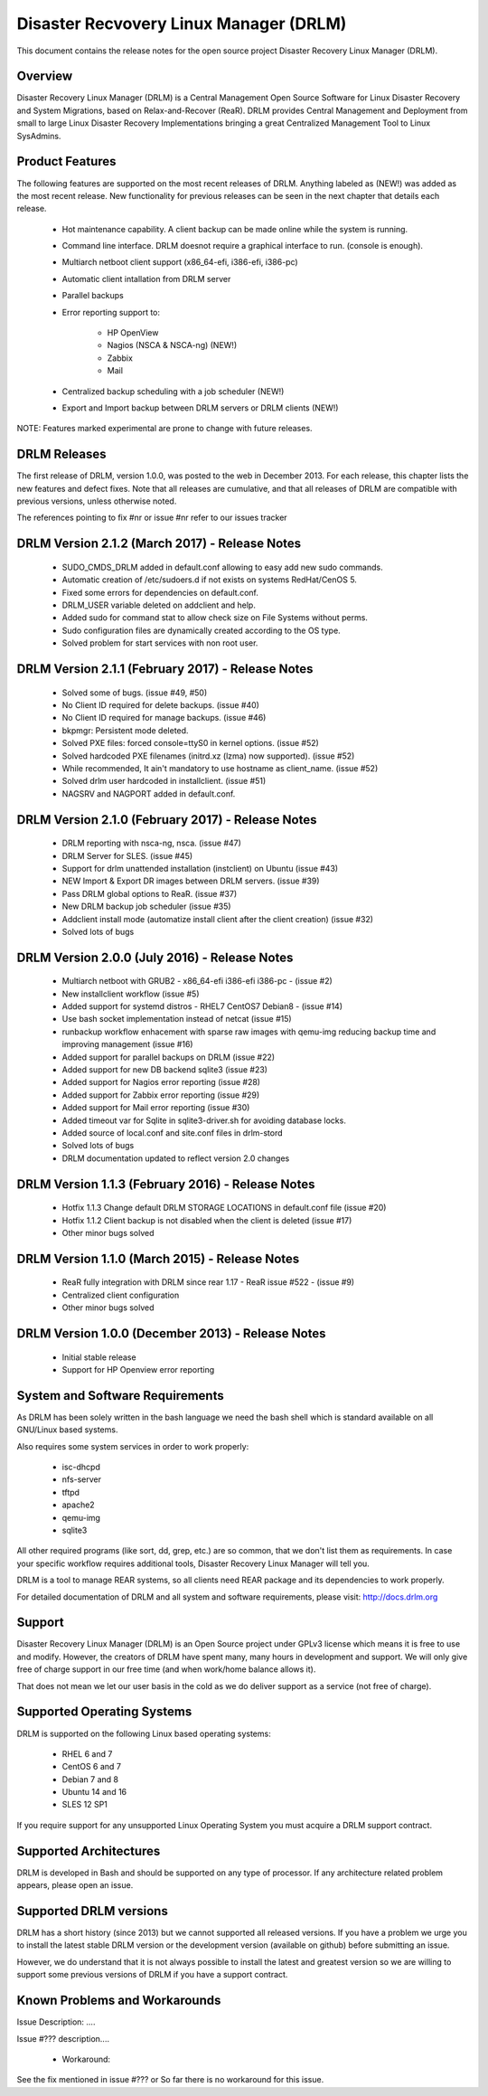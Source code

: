 Disaster Recvovery Linux Manager (DRLM)
=======================================

This document contains the release notes for the open source project
Disaster Recovery Linux Manager (DRLM).


Overview
--------

Disaster Recovery Linux Manager (DRLM) is a Central Management Open Source
Software for Linux Disaster Recovery and System Migrations, based on
Relax-and-Recover (ReaR).
DRLM provides Central Management and Deployment from small to large Linux
Disaster Recovery Implementations bringing a great Centralized Management
Tool to Linux SysAdmins.


Product Features
----------------

The following features are supported on the most recent releases of
DRLM. Anything labeled as (NEW!) was added as the most recent
release. New functionality for previous releases can be seen in the next
chapter that details each release.

  * Hot maintenance capability. A client backup can be made online
    while the system is running.

  * Command line interface. DRLM doesnot require a graphical
    interface to run. (console is enough).

  * Multiarch netboot client support (x86_64-efi, i386-efi, i386-pc)

  * Automatic client intallation from DRLM server

  * Parallel backups

  * Error reporting support to:

      - HP OpenView

      - Nagios (NSCA & NSCA-ng) (NEW!)

      - Zabbix

      - Mail

  * Centralized backup scheduling with a job scheduler (NEW!)

  * Export and Import backup between DRLM servers or DRLM clients (NEW!)


NOTE: Features marked experimental are prone to change with future releases.


DRLM Releases
-------------

The first release of DRLM, version 1.0.0, was posted to the web in
December 2013. For each release, this chapter lists the new features and defect
fixes. Note that all releases are cumulative, and that all releases of
DRLM are compatible with previous versions, unless otherwise noted.

The references pointing to fix #nr or issue #nr refer to our issues tracker


DRLM Version 2.1.2 (March 2017) - Release Notes
-----------------------------------------------

  * SUDO_CMDS_DRLM added in default.conf allowing to easy add new sudo commands.
 
  * Automatic creation of /etc/sudoers.d if not exists on systems RedHat/CenOS 5.

  * Fixed some errors for dependencies on default.conf.

  * DRLM_USER variable deleted on addclient and help.

  * Added sudo for command stat to allow check size on File Systems without perms.

  * Sudo configuration files are dynamically created according to the OS type.

  * Solved problem for start services with non root user. 


DRLM Version 2.1.1 (February 2017) - Release Notes
--------------------------------------------------

  * Solved some of bugs. (issue #49, #50)

  * No Client ID required for delete backups. (issue #40)

  * No Client ID required for manage backups. (issue #46)

  * bkpmgr: Persistent mode deleted. 

  * Solved PXE files: forced console=ttyS0 in kernel options. (issue #52)
 
  * Solved hardcoded PXE filenames (initrd.xz (lzma) now supported). (issue #52) 

  * While recommended, It ain't mandatory to use hostname as client_name. (issue #52)

  * Solved drlm user hardcoded in installclient. (issue #51)

  * NAGSRV and NAGPORT added in default.conf.


DRLM Version 2.1.0 (February 2017) - Release Notes
--------------------------------------------------

  * DRLM reporting with nsca-ng, nsca. (issue #47)

  * DRLM Server for SLES. (issue #45)

  * Support for drlm unattended installation (instclient) on Ubuntu (issue #43)

  * NEW Import & Export DR images between DRLM servers. (issue #39)

  * Pass DRLM global options to ReaR. (issue #37)

  * New DRLM backup job scheduler (issue #35)

  * Addclient install mode (automatize install client after the client creation) (issue #32)

  * Solved lots of bugs


DRLM Version 2.0.0 (July 2016) -  Release Notes
-----------------------------------------------

  * Multiarch netboot with GRUB2 - x86_64-efi i386-efi i386-pc - (issue #2)

  * New installclient workflow (issue #5)

  * Added support for systemd distros - RHEL7 CentOS7 Debian8 - (issue #14)

  * Use bash socket implementation instead of netcat (issue #15)

  * runbackup workflow enhacement with sparse raw images with qemu-img
    reducing backup time and improving management (issue #16)

  * Added support for parallel backups on DRLM (issue #22)

  * Added support for new DB backend sqlite3 (issue #23)

  * Added support for Nagios error reporting (issue #28)

  * Added support for Zabbix error reporting (issue #29)

  * Added support for Mail error reporting (issue #30)

  * Added timeout var for Sqlite in sqlite3-driver.sh for avoiding database locks.

  * Added source of local.conf and site.conf files in drlm-stord

  * Solved lots of bugs

  * DRLM documentation updated to reflect version 2.0 changes


DRLM Version 1.1.3 (February 2016) -  Release Notes
---------------------------------------------------

  * Hotfix 1.1.3 Change default DRLM STORAGE LOCATIONS in default.conf file  (issue #20)

  * Hotfix 1.1.2 Client backup is not disabled when the client is deleted (issue #17)

  * Other minor bugs solved


DRLM Version 1.1.0 (March 2015) -  Release Notes
------------------------------------------------

  * ReaR fully integration with DRLM since rear 1.17 - ReaR issue #522 - (issue #9)

  * Centralized client configuration

  * Other minor bugs solved


DRLM Version 1.0.0 (December 2013) -  Release Notes
---------------------------------------------------

  * Initial stable release

  * Support for HP Openview error reporting


System and Software Requirements
--------------------------------

As DRLM has been solely written in the bash language we need the
bash shell which is standard available on all GNU/Linux based systems.

Also requires some system services in order to work properly:

  * isc-dhcpd
  * nfs-server
  * tftpd
  * apache2
  * qemu-img
  * sqlite3

All other required programs (like sort, dd, grep, etc.) are so common, that
we don't list them as requirements. In case your specific workflow requires
additional tools, Disaster Recovery Linux Manager will tell you.

DRLM is a tool to manage REAR systems, so all clients need REAR package and
its dependencies to work properly.

For detailed documentation of DRLM and all system and software requirements,
please visit: http://docs.drlm.org


Support
-------

Disaster Recovery Linux Manager (DRLM) is an Open Source project under GPLv3
license which means it is free to use and modify. However, the creators of DRLM
have spent many, many hours in development and support. We will only give
free of charge support in our free time (and when work/home balance allows it).

That does not mean we let our user basis in the cold as we do deliver support
as a service (not free of charge).


Supported Operating Systems
---------------------------

DRLM is supported on the following Linux based operating systems:

  * RHEL 6 and 7
  * CentOS 6 and 7
  * Debian 7 and 8
  * Ubuntu 14 and 16
  * SLES 12 SP1 

If you require support for any unsupported Linux Operating System you must
acquire a DRLM support contract.


Supported Architectures
-----------------------

DRLM is developed in Bash and should be supported on any type of processor.
If any architecture related problem appears, please open an issue.


Supported DRLM versions
-----------------------

DRLM has a short history (since 2013) but we cannot supported all released
versions. If you have a problem we urge you to install the latest
stable DRLM version or the development version (available on github) before
submitting an issue.

However, we do understand that it is not always possible to install the
latest and greatest version so we are willing to support some previous
versions of DRLM if you have a support contract.


Known Problems and Workarounds
------------------------------

Issue Description: ....

Issue #??? description....

  * Workaround:

See the fix mentioned in issue #???
or
So far there is no workaround for this issue.
